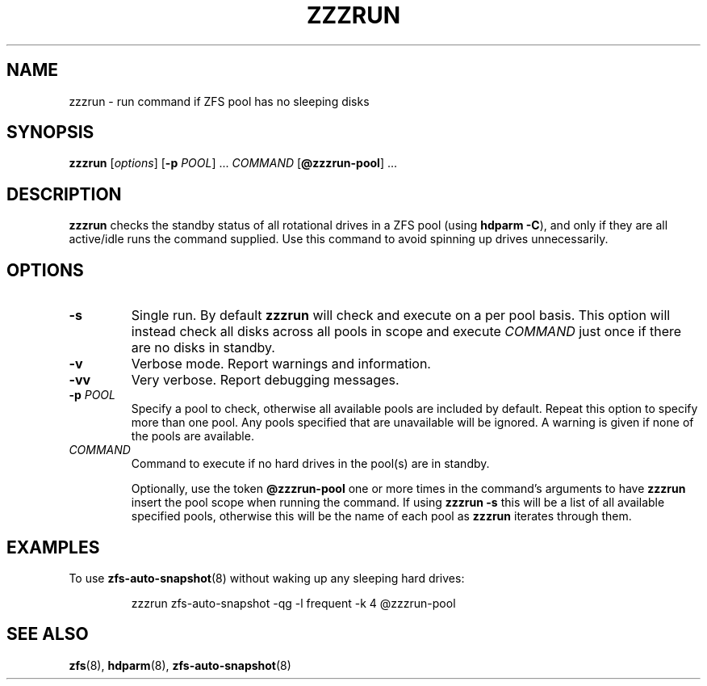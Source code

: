 .TH ZZZRUN "8" "July 14, 2017" "zzzrun.sh" "System Administration Commands"
.SH NAME
zzzrun \- run command if ZFS pool has no sleeping disks
.ds p zzzrun
.ds t @zzzrun-pool
.SH SYNOPSIS
.B \*p
[\fIoptions\fR]
[\fB-p\fR \fIPOOL\fR] ...
\fICOMMAND\fR [\fB\*t\fR] ...
.SH DESCRIPTION
.B \*p
checks the standby status of all rotational drives in a ZFS pool (using \fBhdparm -C\fR), and only if they are all active/idle runs the command supplied.
Use this command to avoid spinning up drives unnecessarily.
.SH OPTIONS
.TP
.B \-s
Single run.  By default \fB\*p\fR will check and execute on a per pool basis.
This option will instead check all disks across all pools in scope and execute \fICOMMAND\fR just once if there are no disks in standby.
.TP
.B \-v
Verbose mode.  Report warnings and information.
.TP
.B \-vv
Very verbose.  Report debugging messages.
.TP
.B \-p\fR \fIPOOL
Specify a pool to check, otherwise all available pools are included by default.
Repeat this option to specify more than one pool.
Any pools specified that are unavailable will be ignored.
A warning is given if none of the pools are available.
.TP
.I COMMAND
Command to execute if no hard drives in the pool(s) are in standby.
.IP
Optionally, use the token \fB\*t\fR one or more times in the command's arguments to have \fB\*p\fR insert the pool scope when running the command.
If using \fB\*p -s\fR this will be a list of all available specified pools, otherwise this will be the name of each pool as \fB\*p\fR iterates through them.
.SH EXAMPLES
To use
.BR zfs-auto-snapshot (8)
without waking up any sleeping hard drives:
.PP
.nf
.RS
\*p zfs-auto-snapshot -qg -l frequent -k 4 \*t
.RE
.fi
.PP
.SH SEE ALSO
.BR zfs (8),
.BR hdparm (8),
.BR zfs-auto-snapshot (8)
